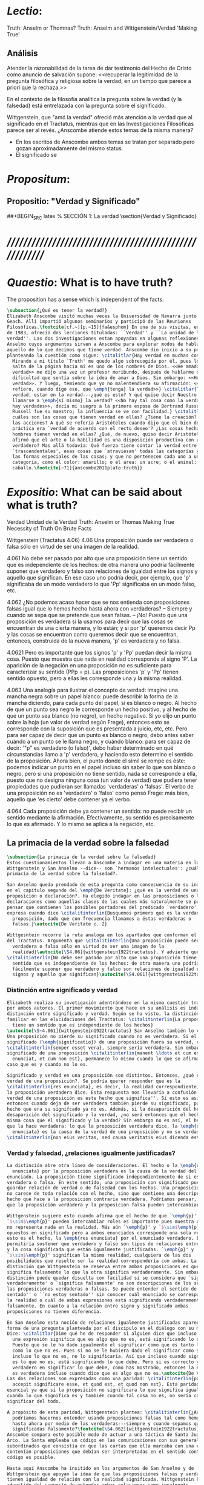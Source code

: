 #+PROPERTY: header-args:latex :tangle ../../tex/ch3/truth.tex
# ------------------------------------------------------------------------------------
# Santa Teresa Benedicta de la Cruz, ruega por nosotros

* /Lectio/:
:DESCRIPTION:
Truth: Anselm or Thomnas?
Truth: Anselm and Wittgenstein/Verdad
'Making True'

:END:
** Análisis
Atender la razonabilidad de la tarea de dar testimonio del Hecho de Cristo como
anuncio de salvación supone:
<<recuperar la legitimidad de la pregunta filosófica y religiosa sobre la
verdad, en un tiempo que parece a priori que la rechaza.>>

En el contexto de la filosofía analítica la pregunta sobre la verdad (y la
falsedad) está entrelazada con la pregunta sobre el significado.

Wittgenstein, que "amó la verdad" ofreció más atención a la verdad que al
significado en el Tractatus, mientras que en las Investigaciones Filosóficas
parece ser al revés. ¿Anscombe atiende estos temas de la misma manera?

- En los escritos de Anscombe ambos temas se tratan por separado pero gozan
  aproximadamente del mismo status.
- El significado se

* /Propositum/:
:DESCRIPTION:

:END:

** Propositio: "Verdad y Significado"
##+BEGIN_SRC latex
  % SECCIÓN 1: La verdad
\section{Verdad y Significado}
#+END_SRC


* /////////////////////////////////////////////////////////
* /Quaestio/: What is to have truth?
:STATEMENT:
The proposition has a sense which is independent of the facts.
:END:
:DISCARDED:

:END:
:DESCRIPTION:

:END:

#+BEGIN_SRC latex
  \subsection{¿Qué es tener la verdad?}
  Elizabeth Anscombe visitó muchas veces la Universidad de Navarra junto con Peter
  Geach. Allí impartió algunos seminarios y participó de las Reuniones
  Filosóficas.\footcite[cf.~][p.~15]{fa&esphom} En una de sus visitas, en octubre
  de 1983, ofreció dos lecciones tituladas: ``Verdad'' y ``La unidad de la
  verdad''. Las dos investigaciones estan apoyadas en algunas reflexiones de San
  Anselmo cuyos argumentos sirven a Anscombe para explorar modos de hablar de
  aquello de lo que decimos que tiene verdad. Anscombe dio inicio a su ponencia
  planteando la cuestión como sigue: \citalitlar{Hay verdad en muchas cosas.
    Mirando a mi título `Truth' me quedo algo sobrecogida por él, pues lo que
    salta de la página hacia mi es uno de los nombres de Dios. <<He amado la
    verdad>> me dijo una vez un profesor moribundo, después de hablarme de la
    dificultad que sentía sobre la idea de amar a Dios. Sin embargo: <<He amado la
    verdad>>. Y luego, temiendo que yo no malentendiera su afirmación: <<No me
    refiero, cuando digo eso, que \emph{tenga} la verdad>>} \citalitlar{Tener la
    verdad, estar en la verdad---¿qué es esto? Y qué quiso decir Nuestro Señor al
    llamarse a \emph{sí mismo} la verdad? <<No hay tal cosa como la verdad, sólo
    hay verdades>>, decía mi suegro a la primera esposa de Bertrand Russell.
    Russell fue su maestro; la influencia se ve con facilidad.} \citalitlar{¿Pero
    cuáles son las cosas que tienen verdad en ellas? ¿Tiene la creación? ¿tienen
    las acciones? A qué se refería Aristóteles cuando dijo que el bien de la razón
    práctica era `verdad de acuerdo con el recto deseo'? ¿Las cosas hechas por los
    hombres tienen verdad en ellas? ¿Qué, de nuevo, quiso decir Aristóteles cuando
    afirmó que el arte o la habilidad es una disposición productiva con un logos
    verdadero? Mas allá todavía: Qué fuerza tiene contar la verdad entre los
    `trascendentales', esas cosas que `atraviesan' todas las categorías y todas
    las formas especiales de las cosas; y que no pertenecen cada uno a una
    categoría, como el color: amarillo; o el area: un acre; o el animal: un
    caballo.\footcite[~71]{anscombe2011plato:truth}}
#+END_SRC

* /Expositio/: What can be said about what is truth?
:STATEMENT:

:END:
:Resources:
Verdad
Unidad de la Verdad
Truth: Anselm or Thomas
Making True
Necessity of Truth
On Brute Facts
:END:
:Matter:
Wittgenstein (Tractatus 4.06)
4.06 Una proposición puede ser verdadera o falsa sólo en virtud de ser una imagen de la
realidad.

4.061 No debe ser pasado por alto que una proposición tiene un sentido que es
independiente de los hechos: de otra manera uno podría fácilmente suponer que verdadero
y falso son relaciones de igualdad entre los signos y aquello que significan. En ese
caso uno podría decir, por ejemplo, que 'p' significaba de un modo verdadero lo que
'Pp' significaba en un modo falso, etc.

4.062 ¿No podemos acaso hacer que se nos entienda con proposiciones falsas igual que lo
hemos hecho hasta ahora con verdaderas? -- Siempre y cuando se sepa que se pretende que
sean falsas. -- ¡No! Puesto que una proposición es verdadera si la usamos para decir
que las cosas se encuentran de una cierta manera, y lo están; y si por 'p' queremos
decir Pp y las cosas se encuentran como queremos decir que se encuentran, entonces,
construida de la nueva manera, 'p' es verdadera y no falsa.

4.0621 Pero es importante que los signos 'p' y 'Pp' puedan decir la misma cosa. Puesto
que muestra que nada en realidad corresponde al signo 'P'. La aparición de la negación
en una proposición no es suficiente para caracterizar su sentido (PPp = p). Las
proposiciones 'p' y 'Pp' tienen sentido opuesto, pero a ellas les corresponde una y la
misma realidad.

4.063 Una analogía para ilustrar el concepto de verdad: imagine una mancha negra sobre
un papel blanco: puede describir la forma de la mancha diciendo, para cada punto del
papel, si es blanco o negro. Al hecho de que un punto sea negro le corresponde un hecho
positivo, y al hecho de que un punto sea blanco (no negro), un hecho negativo. Si yo
elijo un punto sobre la hoja (un valor de verdad según Frege), entonces esto se
corresponde con la suposición que es presentada a juicio, etc, etc. Pero para ser capaz
de decir que un punto es blanco o negro, debo antes saber cuándo a un punto se le llama
negro, y cuándo blanco: para ser capaz de decir: '"p" es verdadero (o falso)', debo
haber determinado en qué circunstancias llamo a 'p' verdadero, y haciendo esto
determino el sentido de la proposición. Ahora bien, el punto donde el símil se rompe es
éste: podemos indicar un punto en el papel incluso sin saber lo que son blanco o negro,
pero si una proposición no tiene sentido, nada se corresponde a ella, puesto que no
designa ninguna cosa (un valor de verdad) que pudiera tener propiedades que pudieran
ser llamadas 'verdaderas' o 'falsas'. El verbo de una proposición no es 'verdadero' o
'falso' como pensó Frege: más bien, aquello que 'es cierto' debe contener ya el verbo.

4.064 Cada proposición debe ya contener un sentido: no puede recibir un sentido
mediante la afirmación. Efectivamente, su sentido es precisamente lo que es afirmado. Y
lo mismo se aplica a la negación, etc.
:END:
** La primacia de la verdad sobre la falsedad
#+BEGIN_SRC latex
  \subsection{La primacia de la verdad sobre la falsedad}
  Estos cuestionamientos llevan a Anscombe a indagar en una materia en la que
  Wittgenstein y San Anselmo --dice-- son `hermanos intelectuales': ¿cuál es la
  primacía de la verdad sobre la falsedad?.

  San Anselmo queda prendado de esta pregunta como consecuencia de su indagación
  en el capítulo segundo del \emph{De Veritate}: ¿qué es la verdad de una
  proposición o declaración?. Ha elegido indagar en las proposiciones o las
  declaraciones como aquellas clases de las cuales más naturalmente se puede
  pensar que contienen los posibles portadores del predicado `verdadero'. Así lo
  expresa cuando dice \citalitinterlin{Busquemos primero qué es la verdad en una
    proposición, dado que con frecuencia llamamos a éstas verdaderas o
    falsas.}\autocite{De Veritate c. 2}

  Wittgesntein recorre la ruta analoga en los apartados que conforman el \S4.06
  del Tractatus. Argumenta que \citalitinterlin{Una proposición puede ser
    verdadera o falsa sólo en virtud de ser una imagen de la
    realidad}\autocite[\S4.06]{wittgenstein1922tractatus}. Y advierte que
  \citalitinterlin{No debe ser pasado por alto que una proposición tiene un
    sentido que es independiente de los hechos: de otra manera uno podría
    fácilmente suponer que verdadero y falso son relaciones de igualdad entre los
    signos y aquello que significan}\autocite[\S4.061]{wittgenstein1922tractatus}.
#+END_SRC
*** Distinción entre significado y verdad
#+BEGIN_SRC latex
  Elizabeth realiza su invetigación adentrándose en la misma cuestión trabajada
  por ambos autores. El primer movimiento que hace en su análisis es indagar en la
  distinción entre significado y verdad. Según se ha visto, la distinción es
  familiar en las elucidaciones del Tractatus: \citalitinterlin{La proposición
    tiene un sentido que es independiente de los hechos}
  \autocite[\S~4.061]{wittgenstein1922tractatus} San Anselmo también lo considera.
  Una proposición no pierde su significado cuando no es verdadera. Si el
  significado (\emph{significatio}) de una proposición fuera su verdad, ésta
  \citalitinterlin{semper esset vera}, siempre sería verdadera. Sin embargo el
  significado de una proposición \citalitinterlin{manent \ldots et cum est quod
    enunciat, et cum non est}, permanece lo mismo cuando lo que se afirma es el
  caso que es y cuando no lo es.

  Significado y verdad en una proposición son distintos. Entonces, ¿qué es la
  verdad de una proposición?. Se podría querer responder que es la
  \citalitinterlin{res enunciata}, es decir, la realidad correspondiente, lo que
  la proposición verdadera dice. Esta respuesta nos llevaría a confusión. ``La
  verdad de una proposición es este hecho que significa''. Si esto es así,
  entonces cuando deja de ser verdadera también pierde su significado, pues el
  hecho que era su signifcado ya no es. Además, si la desaparición del hecho es la
  desaparición del significado y la verdad, ¿no será entonces que el hecho es la
  misma cosa que el significado y la verdad? Sin embargo no es así, el hecho es lo
  que la hace verdadera: lo que la proposición verdadera dice, la \emph{res
    enunciata} es la causa de la verdad de una proposición y no su verdad:
  \citalitinterlin{non eius veritas, sed causa veritatis eius dicenda est}
#+END_SRC
*** Verdad y falsedad, ¿relaciones igualmente justificadas?
#+BEGIN_SRC latex
  La distinción abre otra línea de consideraciones. El hecho o la \emph{res
    enunciata} por la proposición verdadera es la causa de la verdad del
  enunciado. La proposición tiene significado independientemente de si es
  verdadera o falsa. En este sentido, una proposición con significado puede
  guardar relación de verdad o de falsedad con los hechos. Una proposición falsa
  no carece de toda relación con el hecho, sino que contiene una descripción del
  hecho que hace a la proposición contraria verdadera. Podríamos pensar, entonces,
  que la proposición verdadera y la proposición falsa pueden intercambiar roles.

  Wittgenstein sugiere esto cuando afirma que el hecho de que `\emph{p}' y
  `$\sim$\emph{p}' pueden intercambiar roles es importante pues muestra que `no'
  no representa nada en la realidad. Más aún `\emph{p}' y `$\sim$\emph{p}' son
  opuestos en significado pero a ambos enunciados corresponde una sola realidad;
  esto es el hecho, la \emph{res enunciata} por el enunciado verdadero. Esto
  permitiría sostener que verdadero y falso son tipos de relaciones entre el signo
  y la cosa significada que están igualmente justificadas. `\emph{p}' y
  `$\sim$\emph{p}' significan la misma realidad, cualquiera de las dos
  posibilidades que resulte ser la realidad correspondería con ambas. La única
  distinción que Wittgenstein se reserva entre ambas proposiciones es que una
  significa falsamente lo que la otra significa verdaderamente. Sin embargo esta
  distinción puede quedar disuelta con facilidad si se considera que `significa
  verdaderamente' o `significa falsamente' no son descripciones de los sentidos de
  las proposiciones verdaderas o falsas. Se puede entender el sentido de ``estoy
  sentado'' o ``no estoy sentado'' sin conocer cuál enunciado se corresponde con
  la realidad o cuál de ambas expresiones está significando verdaderamente y cuál
  falsamente. En cuanto a la relación entre signo y significado ambas
  proposiciones no tienen diferencia.

  En San Anselmo esta noción de relaciones igualmente justificadas aparece bajo la
  forma de una pregunta planteada por el discípulo en el diálogo con su maestro.
  Dice: \citalitlar{Dime qué he de responder si alguien dice que incluso cuando
    una expresión significa que es algo que no es, está significando lo que debe.
    Puesto que se le ha dado igualmente el significar como que es tanto lo que es
    como lo que no es. Pues si no se le hubiera dado el significar como siendo
    incluso lo que no es, no lo significaría. Así que incluso cuando significa que
    es lo que no es, está significando lo que debe. Pero si es correcto y
    verdadero en significar lo que debe, como has mostrado, entonces la expresión
    es verdadera incluso cuando dice que es algo que no es.\autocite{De Veritate c.2}}
  Las dos relaciones son expresadas como una paridad: \citalitinterlin{pariter
    accepit significare esse, et quod est, et quod non est}. Esta paridad es
  esencial ya que si la proposición no significara lo que significa igualmente
  cuando lo que significa es y también cuando tal cosa no es, no sería capaz de
  significar del todo.

  A propósito de esta paridad, Wittgenstein plantea: \citalitinterlin{¿Acaso no
    podríamos hacernos entender usando proposiciones falsas tal como hemos hecho
    hasta ahora por medio de las verdaderas---siempre y cuando sepamos que están
    significadas falsamente?\footcite[\S4.062]{wittgenstein1922tractatus}}
  Anscombe compara este posible modo de actuar a una táctica de Santa Juana de
  Arco. La Santa empleaba un código en las comunicaciones con sus generales
  subordinados que consistía en que las cartas que ella marcaba con una cruz
  contenían proposiciones que debían ser interpretadas en el sentido contrario. El
  código es posible.

  Hasta aquí Anscombe ha insitido en los argumentos de San Anselmo y de
  Wittgenstein que apoyan la idea de que las proposiciones falsas y verdaderas
  tienen igualdad de relación con la realidad significada. Wittgenstein ha
  advertido del supuesto de entender ambas relaciones como igualmente
  justificadas, sin embargo lo que ha propuesto hasta ahora parece apoyar esta
  idea. La paridad propuesta ha resultado esencial para el significado, el sentido
  o \emph{significatio} del tipo de proposiciones que pueden ser verdaderas o
  falsas. La pregunta ahora es ¿qué, entonces, \emph{es} desigual entre ellas?
  ¿Cuál es la primacia de la verdad?
#+END_SRC
*** ¿Cuál es la primacia de la verdad?
**** La respuesta de Wittgenstein
#+BEGIN_SRC latex
  La respuesta de Wittgenstein a esta pregunta llegará a ser: no se puede
  describir a alguien como comunicándose con proposiciones falsas entendidas como
  significadas falsamente ya que se tornan en proposiciones verdaderas al ser
  afirmadas. Esta es su respuesta a la pregunta ¿podemos darnos a entender con
  proposiciones falsas?: \citalitinterlin{¡No! Pues una proposición es verdadera
    si las cosas son así como estamos usándola para decir que son, y entonces si
    usamos `\emph{p}' para decir que $\sim$\emph{p} y las cosas son como queremos
    decir que son, entonces `\emph{p}' es vedadero en nuestro nuevo modo de
    tomarlo y no falso.\autocite[\S4.062]{wittgenstein1922tractatus}} En la
  táctica antes descrita, Santa Juana de Arco no mentía con su código y, si no
  estaba en error acerca de los hechos, sus oraciones eran verdaderas y no falsas.

  Para Anscombe, esta descripción de la primacía de la verdad no parece explicar
  cómo rechazar que verdadero y falso tengan relaciones igualmente justificadas
  ¿Acaso este tipo de imposibilidad general contiene toda la sustancia de las
  `relaciones no igualmente justificadas'? Se puede aceptar que verdadero y falso
  no son relaciones igualmente justificadas porque lo falso no podría hacerse
  cargo del rol de lo verdadero en las afirmaciones y en el pensamiento. Sin
  embargo, podemos mentir\ldots\, o equivocarnos. La imposibilidad general de
  intercambiar los roles de verdadero y falso propuesta por Wittgenstein no
  considera ni el error ni la mentira. Esta imposibilidad general puede ofrecer una
  cierta primacia de la verdad dentro de la teoría del significado, pero ¿se
  podría apoyar en esto el decir que la proposición verdadera tiene una relación
  mas \emph{justificada} con la realidad que la falsa?
#+END_SRC
**** La respuesta de San Anselmo
#+BEGIN_SRC latex
  En San Anselmo, por su parte, se puede encontrar una propuesta sobre la primacía
  de la verdad dentro de su definición de lo que la verdad es. Su punto de partida
  ha sido la pregunta: ¿\emph{Para qué} es un enunciado? El diálogo se desarrolla
  de este modo: \citalitlar{\emph{Maestro.} ¿Qué te parece que es la verdad en
    el enunciado mismo?\\
    \emph{Discípulo.} No sé más que esto: cuando significa
    ser lo que es, entonces es verdadero y hay verdad en él.\\
    \emph{M.} ¿Para qué se hace una afirmación?\\
    \emph{D.} Para significar que lo que es, es.\\
    \emph{M.} Luego, debe significarlo.\\
    \emph{D.} Es cierto.\\
    \emph{M.} Cuando significa que lo que es, es, significa lo que debe.\\
    \emph{D.} Es manifiesto.\\
    \emph{M.} Y cuando significa lo que debe, significa rectamente.\\
    \emph{D.} Así es.\\
    \emph{M.} Cuando significa rectamente, la significación es recta.\\
    \emph{D.} No hay duda.\\
    \emph{M.} Luego, cuando significa que lo que es, es, la significación es recta.\\
    \emph{D.} Eso se sigue.\\
    \emph{M.} También cuando significa que lo que es,
    es, la significación es verdadera.\\
    \emph{D.} Verdaderamente, cuando significa que
    lo que es, es, es recta y verdadera.\\
    \emph{M.} Para ella es lo mismo ser recta y ser verdadera, es decir significar
    que lo que es, es.\\
    \emph{D.} Es lo mismo, en verdad.\\
    \emph{M.} Por lo tanto, para ella, la verdad no es otra cosa que la rectitud.\\
    \emph{D.} Ahora veo claramente que la verdad es esa rectitud.\\
    \emph{M.} E igual sucede cuando el enunciado significa que lo que no es, no
    es.}

  El discípulo ha visto que la verdad del enunciado no es la \emph{res enunciata}
  por una proposición verdadera, tampoco está en la significación, o en cualquier
  cosa perteneciente a la definición, sino que \citalitinterlin{Nihil aliud scio
    nisi quia cum significat esse qous est, tunc est in ea veritas et est vera}.
  Cuando una afirmación hace aquello para lo que es, la significación
  (\emph{significatio}) está hecha rectamente. Esta rectitud es lo que la verdad
  es. Es aquí que el discípulo presenta la objeción antes expuesta: `Cuando una
  expresión significa que es algo que no es, ¿se puede decir que está significando
  lo que debe?'. La respuesta del maestro será: \citalitinterlin{Veritatem et
    rectitudinem habet, quia facit quod debet}. Una expresión falsa hace lo que
  debe en significar aquello que le ha sido dado significar, hace aquello para lo
  que la expresión es. Sin embargo, teniendo este modo de ser verdadera, no
  solemos llamarla verdadera pues habitualmente decimos que la expresión es
  verdadera y correcta sólo cuando significa que es aquello que es y no cuando
  significa que es aquello que no es, pues tiene mayor deber de hacer aquello para
  lo que se le ha dado significar que para lo que no se le ha dado. Es
  sorprendente que el maestro no rechace la descripción del discípulo, más aún que
  la reitere. La objeción presentada no supone un impedimento para sostener esta
  descripción de la verdad. El maestro retiene su explicación apoyada en que la
  verdad de un enunciado es que hace lo que debe.

  ¿En qué consiste entonces la primacía de la verdad? La proposición verdadera
  hace lo que debe de dos maneras: significa justo aquello que se le ha dado
  significar --independientemente de si es el caso que es o no-- y significa
  aquello para lo que se le ha dado esa significación, esto es, afirmar como que
  es el caso lo que \emph{es} el caso.

  Una observación adicional de Anselmo puede ser relacionada con la pregunta de
  Wittgenstein: `¿Podríamos darnos a entender por medio de proposiciones falsas?'.
  A la proposición no se le da el significar como siendo aquello que no es [o no
  siendo aquello que sí es], excepto porque no se le podía dar significar que algo
  es solamente cuando eso que significa da el caso que es o su no ser sólo cuando
  es el caso que no es. La observación se acerca a la respuesta de Wittgenstein.
  En este sentido, lo falso sólo es posible porque lo verdadero (en este tipo de
  proposiciones) no puede ser la única posibilidad.

  La descripción de la verdad que Anselmo comienza aquí le llevará por medio de
  consideraciones sobre la verdad en el pensamiento, la voluntad, la acción y el
  ser de las cosas a su conocida definición de la verdad como \emph{rectitudo sola
    mente perceptibilis}.

#+END_SRC
**** La aportación adicional de Anscombe
***** balance
 #+BEGIN_SRC latex
   Ambos indican una cierta primacia de la verdad en la materia del significado,
   aunque sus razones son distintas.
  #+END_SRC

***** recurrence to the sophists
where the sophists were right... the false proposition
while it does say something
does not,
being believed
tell its believers
anything

***** Una misma proposición cambia su rectitud cuando es usada

***** verdad: teleologia y uso recto
\citalitlar{Es de notar que aquí tenemos dos cosas: uno, una teleología del tipo de la
proposición que se esté usando, y aquí hay un argumento --una proposición (si es del
tipo que es verdadera o falsa) es para ser verdadera porque la otra posibilidad para
esta es `ancillary'. Lo segundo es para qué la afirmación fue creada para --dígase
el recto uso de la proposición de acuerdo a aquello para lo que esta misma es.}

***** Proposición para anselmo
****** Qué entiende
Entiende por proposición una oración, dicha vocalmente o escrita o hecha mediante
gesticulaciones con las manos como en el lenguaje de señas.
No se refiere a lo que hoy en día llamaríamos una proposición abstracta
****** La misma proposición tiene multiples ocurrencias
Anselmo contrasta con casi todos los logicians modernos en que considera que una misma
proposición puede aparecer en multiples ocasiones. Para los logicians modernos cada vez
es una proposición distinta.

***** El sujeto de la asserción
Anselmo habla separadamente de afirmación y de denegación de o en las proposiciones.
Esto era bastante tradicional, pero de su decir el argumento sirve también para la
denegación' podemos asumir que hubiera aceptado el blanket term `assertion' --la
denegación de una proposición sería la aserción de su negación. `Aserción'
presumiblemente tiene un sujeto personal, así que podemos ver que Anselmo dice
ambas
que la proposición significa las cosas siendo de este modo
y
que la persona usando la proposición también lo hace.

Sin embargo, parece que no nota que la proposicion puede ocurrir como una clausula
subordinada,
una if-clause, por ejemplo, y entonces no hay nada malo con su ser falsa .

Lo podemos corregir, entonces, diciendo que una proposición, verdadera o falsa, realiza
la tarea de significar lo que hace, y la persona que la asserts
también la usa para significar lo que hace, pero hay un deber ulterior, de parte del
que está haciendo la aserción, de significar como siendo el caso solamente lo que es el
caso.

Puede usar la proposición así, porque si esta es la cosa completa que se quiere decir,
esto es propiamente para lo que esta es.
Es posible, por supuesto, que Anselmo sólo llamara algo una proposición si fuera una
completa --es decir una que no es parte de otra.

***** Is enuntiation the same as signification?
This question should elicit from us the last bit, the keystone of the arch representing
the relations of truth, sense and assertion

there is no thing enuntiated by a false proposition

***** Paradoxes and falsehood

* Truth Sense and Assertion (1987)
** Is enunciation the same as signification?

The significance --the sense-- of the proposition is the same wether it is true or
false.

What about `what is enuntiated'? Will it too be the same when the proposition is false
as when it is true?

Is enunciation the same as signification?

This question should elicit from us the last bit, the keystone of the arch representing
the relations of truth, sense and assertion.

** There is no 'thing enuntiated' by a false proposition
There is no `thing enuntiated'  by a false proposition.

A true proposition tells one something if one believes it.

A false proposition believed still tells its believer nothing.

** person may tell falsehood,prop tells something only if it's true

 A /person/ may tell one a falsehood
 but

 just as we say that a proposition as well as a person /says/ such and such,

 so we may also say that a proposition believed /tells/ its believer something

 but only if its true

 for then it reflects the being so of what it is so

 but the analogue of this, for a false proposition, would be that it reflects the being
 so of what is not so.

 And there is no such thing as either

** paradox says nothing,false proposition says something,tells nothing
a paradox, on the other hand does not say anything.

 the false proposition, while it does say something, does not, being believed, tell its
 believers anything

** thinking what is false is thinking something: what is not.
 So: he who thinks what is false thinks what is not; he thinks something which tells him
 nothing; but that doesn't mean he thinks nothing

** thinking what is false is thinking something which tells nothing




* Sensefulness and bivalence
  In Anscombe's writing, the two topics of meaning and truth, insofar as they can be
  separated, seem to enjoy roguhly equal status, although her manner of with each is not
  the same.

  A. Almost always invokes meaning in the course of dealing with a topic not belonging
  as such to philosophy of language. By contrast A. treats truth much more as a topic in
  its own right.

  For A. in indicative sentences sensefulness is associated with bivalence. W. and
  Russell is in the same side of the fence. For them 'having a sense' was one and the
  same thing with being true or false. A. says that W. remained on this side of the
  fence his whole life.(IWT 58, 59) (TEICH192)

 Anscombe no se traga toda la teoría de la imagen de las proposiciones. Pero ella
  ve lo que es probablemente la cosa mas iluminadora de la comparación de
  Wittgenstein de imagenes y proposiciones; es decir, este `Janus-faced aspect' de
  las proposiciones, un aspecto que puede ser expresado de diversos modos--como el
  que `No' no se corresponde con nada en la realidad, o que P y no-P (los
  símbolos) pueden ser sistematicamente inercambiados, cada uno asumiendo la
  función del otro..




* What can hold of thought
  ``It was left to the moderns to deduce what could be from what could hold of thought,
  as we see Hume to have done. This trend is still strong. But the ancients had the
  better approach, arguing only that a thought was impossible because the thing was
  impossible, or as the Tractatus puts i, 'an impossible thought is an impossible
  thought''. (FPW,p .xi) (TEICH 193)

  A. does not swallow the whole of the picture theory of propositions. But she sees what
  is probably the most illuminating thing about W.'s comparison of propositions and
  pictures; namely, this janus-faced aspect of a proposition, an aspect that can be
  expressed in various ways... in her lecture ``la verdad''


* Making True (1982)

** If believe an either-or prop question what makes it true? arise
*** Regarding some historic fact
*** regarding the elements that may have some property

thus

though an either-or prop or a some prop, if true,

must be made true by the truth
of some such other prop,
in general none of these

must be true

if the original proposition is

if the original proposition is true then none of the other propositions must be true

This shows that

*** explanations of truth conditions does not provide analysis in these cases
explanations by means of truth conditions does not provide an analysis
in these cases

by analysis I mean  - something that is at least an equivalent proposition

For an either-or proposition
neither
the conjunction of all of its elements
nor
one of its elements
nor
the conjunction of any subset of its elements up
to the totality of them all

is a proposition equivalent to the either-or proposition

-
though any subset up to the totality will make the either-or proposition true.

And
similarly for 'some' propositions

either p or q or x or z is true

| either | p | or | q | or | z |   |
|        | T |    | F |    | F | T |
|        | T |    | T |    | T | T |

p and q and z

nor

p

nor

p1 and p2 and p3
..etc

is a proposition equivalent to an either-or proposition

'p and q and z' is not equivalent to 'either p or q o z'

some e have p

x != z
x != a
x != b
a != b

(x and z have p) and (a and b have p) is true
no contradiction

what is the sense of the disjunction in an either-or proposition?
what is the sense of the disjunction in a some proposition?

when one asserts a disjunction or a 'some' proposition, the question what does make it
true is not a question about its sense.

At best it may be a question about one has in mind.

a How do you mean? question.

one need not have anything in mind in that way

if a disjunction is true because more than one of its elements is true there is no work
shared between them

there is another way of making true
what makes that the french flag?
formal cause: description of the flag going from the flagpole outwards
efficient cause: historical account of proceedings by which the tricolour was adopted

*there is a way of making true*
that is the fulfilment of a truth condition
that is the formal cause
that is the efficient cause

how assertions of hypocrisy are made true?


p is made true by the fact that p

in a tractatus-like metaphysics of facts this would be possible
we would have reached an elementary proposition made true by an atomic fact

without such metaphysic we are only saying
p is made true by its being the case that p, or by its being true!

that is an empty statement, with only false air of explanation
In the end we'd have to accept as termini

propositions which are true without being made true

if this seems shocking is because of a deep metaphysical prejudice

there is no reason to be
shocked if we take making true in any of the senses that she
has mentioned

a disjunction is made tru by the truth of any of its elements, but they don't have to
be disjunctions

when they aren't disjunctions we've got to the terminus of that sort of making true

there is a formal cause of this being x
namely the arrangement of y
there is a formal cause of y, but
it is unlikely that it too will have a formal cause in its turn


if we take into account these senses of making true:
disjunctions are made true by elements that are not disjunctions

formal causes make true without having formal causes

it is not shocking that:
truths make true without being made true by other truths

there are propositions that are true without being made true

a disjunction is a propostion which is made true by

elements which are not disjunctions

this element is not made true

this element is a proposition which is true without being made true

and so

the termination of truths being made true by other truths

 in truths not made true in any sense
that has been introduced

is not so bad after all


the general principle
that
can't by rebutted by

the general principle is rebutted
if we demand that the particular manner of making true
always be given

for the question that is being asked

when one says what,

if anything

makes a certain proposition true



when one says what makes a certain proposition true

we can demand

that the particular manner of making true be given

for
the question

in what manner of making true

are you asking for what makes this true?

it is not so that

you can call in question any idea of making true
to rebute the general principle that
what is true must be made true by something

it is so that

you can demand that the particular manner of making true always be given for the
question that is being asked when one says what makes a certain proposition true
to rebute the general principle that what is true must be made tru by something

* San Anselmo
Capítulo II
Sobre la verdad de la significación y las dos verdades de la enunciación.

M. Busquemos primero qué es la verdad en la enunciación, dado que con frecuencia
decimos que ella es verdadera o falsa.

D. Busca tú, y todo lo que encuentres yo lo guardaré.

M. ¿Cuándo es verdadera la enunciación?

D. Cuando lo que enuncia --ya sea afirmando ya sea negando-- es así. Digo cuando lo que
 enuncia es así, también cuando [el enunciado] niega ser lo que no es, porque enuncia
 en el modo como la cosa es.

M. ¿ Te parece ahí, entonces, que la cosa enunciada es la verdad de la enunciación?

D. No

M. ¿Por qué?

D. Porque nada es verdadero sino participando en la verdad, y así la verdad de lo
 verdadero está en lo verdadero mismo; la cosa enunciada no está en la enunciación
 verdadera. De ahí que debe denominársela causa de su verdad pero no su verdad. Por lo
 cual me parece que la verdad del enunciado no debe buscarse sino en el enunciado
 mismo.

M. Mira si lo que buscas es el mismo enunciado o su significación o alguna de las cosas
 que integran la definición de la enunciación.

D. Pienso que no.

M. ¿Por qué?

D. Porque si así fuese, siempre sería verdadera, dado que todo lo que pertenece a la
 definición de la enunciación siempre se da en ella, tanto cuando las cosas son como
 ella enuncia como cuando no. De hecho, en tales casos el enunciado es el mismo, la
 significación también y lo demás también.

M. ¿Qué te parece que es la verdad en el enunciado mismo?

D. No sé más que esto: cuando significa ser lo que es, entonces es verdadero y hay
 verdad en él.

M. ¿Para qué se hace una afirmación?

D. Para significar que lo que es, es.

M. Luego, debe significarlo.

D. Es cierto.

M. Cuando significa que lo que es, es, significa lo que debe.

D. Es manifiesto.

M. Y cuando significa lo que debe, significa rectamente.

D. Así es.

M. Cuando significa rectamente, la significación es recta.

D. No hay duda. M. Luego, cuando significa que lo que es, es, la significación es
recta.

D. Eso se sigue.

M. También cuando significa que lo que es, es, la significación es verdadera.

D. Verdaderamente, cuando significa que lo que es, es, es recta y verdadera.

M. Para ella es lo mismo ser recta y ser verdadera, es deci significar que lo que es,
es.

D. Es lo mismo, en verdad.

M. Por lo tanto, para ella, la verdad no es otra cosa que la rectitud.

D. Ahora veo claramente que la verdad es esa rectitud.

M. E igual sucede cuando el enunciado significa que lo que no es, no es.

D. Veo lo que dices. Pero enséñame qué pueda responder a alguien que diga que, también
cuando el enunciado significa también que lo que es, no es, significa lo que debe. En
paridad de condiciones ha recibido el significar, tanto que lo que es, es, cuanto que
lo que no es, es, porque si no hubiese recibido también el significar que lo que no es,
es, no lo significaría. Por lo cual, también cuando significa que lo que no es,
significa lo que debe. Y si significando lo que debe, es recta y verdadera, como
mostraste, el enunciado es verdadero también cuando enuncia que lo que no es, es.

M. No suele decirse verdadera cuando enuncia que lo que no es, es; sin embargo tiene
rectitud y verdad porque hace lo que debe. Pero cuando significa que lo que es, es,
hace doblemente lo que debe, porque significa no solo lo que recibió --el significar
mismo-—, sino también aquello para lo que es hecha. Es según esta rectitud y verdad por
la cual significa que lo que es, es, que usualmente se dice verdadera la enunciación,
no según aquella por la cual significa también que lo que no es, es. Debe más aquello
para lo que recibió la significación que aquello para lo cual no la recibió. Pues no
recibió significar que la cosa es, cuando no es, o que la cosa no es, cuando es, sino
porque no pudo dársele solo significar que la que es, es, o que la que no es, no es.
Una es la rectitud y la verdad de la enunciación por la que significa aquello para
significar lo cual ha sido hecha, y otra, aquella por la cual recibió el significar.
Porque esta última es inmutable para el enunciado; la primera es mudable. A esta
[rectitud y verdad] la tiene siempre; a aquella, no siempre. A esta la tiene
naturalmente, a aquella accidentamente y según el uso. Pues cuando digo «es de día»
para significar que lo que es, es, uso con rectitud la significación del enunciado
porque ha sido hecha con este fin; entonces se dice que significa rectamente. Cuando
mediante el mismo enunciado significo que lo que no es, es, no la uso rectamente porque
no ha sido hecha con este fin; y entonces su significación se dice no recta. Aunque
hay, sin embargo, algunos enunciados en los cuales esas dos rectitudes o verdades
resultan inseparables, como cuando decimos «el hombre es animal» o «el hombre nunca es
piedra». Esa afirmación siempre significa que lo que es, es; esta negación, que lo que
no es, no es; aquella no podemos usarla para decir que lo que es, no es, porque el
hombre siempre es animal, ni esta para significar que lo que no es, es, porque el
hombre jamás es piedra. Comenzamos a inquirir la verdad que tiene el enunciado según
que alguien hace de él uso recto, porque es de conformidad con esta verdad que, en la
acepción más ususal, se juzga verdadero al enunciado. De aquella verdad que el
enunciado no puede no tener, hablaremos más tarde.

D. Vuelve entonces al lugar donde comenzamos, porque has discriminado lo suficiente
entre estas dos verdades del enunciado, siempre que muestres que cuando se miente, ese
enunciado tiene, según dices, verdad.

M. Acerca de la verdad de la significación, por donde comenzamos, sea suficiente por el
momento lo que se ha dicho. La misma razón que hemos descubierto en los enunciados que
se expresan mediante la voz, hemos de considerarla en todos los signos que se emiten en
orden a la significación de que algo es o no es, tales como la escritura o las
indicaciones que se hacen con los dedos.

D. Pasa a las otras cosas.

** Anscombe
* Truth (1983)
** truth in a proposition, as we often call that true or false
*** What is the primary bearer of truth?
 People ask now whait is the primary bearer of truth, and they concentrate on a narrow
 range of possible answers: judgements, beliefs, premises, conclusions, reports,
 testimony, statements or assertions, propositions.
*** Now as in 11th century many would stop at propositions
 Indeed, now as in the eleventh
 century a great many would stop at statements or porpositions and consider only those.
 In the theory of meaning, these classes are obviously the ones most naturally thought
 of as containing the bearers of the predicate `true'.
*** What is it for a proposition to be true?
 And so I may say with St. Anselm: `Let us first look for what truth is in a
 proposition, since we rather often call that true or false.
*** Is the truth of a proposition it's corresponding reality (fact)?
 Is it the res enunciata?

** What is the primacy of truth over falsehood?

A. raises the question having to do with the primacy of truth over falsehood. What is
the inequality of truth and falsehood? Anselm solution to this is to ascribe a purpose
to the assertion, that of saying what is tha case. What is to use a proposition to say
what is the case? Could we adopt the rule of using propositional signs to say what is
not the case? Can we not make ourselves understood with false propositions just as we
have done up till now with true ones? So long as it is known that they are false. No!
For a proposition is true if we use it to say things stand in a certain way, and they
do; and if by 'p' we mean not-p and things stand as we mean that they do, then,
construed in the new way, 'p' is true and not false.(TRACTATUS 4.062)

A. asks: Does the general impossibility [of exchanging the roles of true and false]
contain the whole substance of the ``not equally justified relations''? A. takes W. to
have said that truth and falsehood do not bear equally justified relations to the
things depicted.

How does truth and not falsehood bear a 'justified relation' to the thing signified?
Teichmann thinks the answer can be found in A.'s explanation of practical necessity.
It has two strands: an account of the nature of stopping/forcing modals; an account of
the aristotelian necessity of our going in for the practice within which those modals
have force.

Still Teichmann believes this answer wouldn't satisfy A., the justified relation that
truth has to the thing signified is not just one of practical necessity, for lying is
an offence to truth itself. God as truth is Anselm's notion of summa veritas. A. isn't
opposed to the idea of there being mysteries. Trascendental unity of truth is stressed
by this idea. (cfr. TEICH 198)

* Unity of truth

Something can be true without existing

if truth, rightness, vary according to what kind of thing is true or right, then their
existence depends on the existence of those subjects of them

contrast truth(rightness) vs properties so inherent in ther subjects that they wouldn't
exist without their subjects

truth(rightness) exists without bearers


* Truth is:

-a property (rectitudo) which something can have without existing propositions don't
have to exist to be true

-if we want to say that truth is something that varies according to its bearers
that there are different kinds of truth we first have to attack anselm's first argument
if truth, rightness, vary according to what kind of thing is true or right, then their
existence depends on the existence of those subjects of them

-truth(rightness) exists without bearers
-primary in assertion over falsehood because a true proposition tells something when it
is believed, but falsehood tells nothing
-made in propostions by true propositions that aren't made true





* /Solutio/:
:STATEMENT:

:END:

* /In Testimonium/:
:STATEMENT:

:END:


* [Local Variables]
# Local Variables:
# mode: org
# mode: auto-fill
# word-wrap:t
# truncate-lines: t
# org-hide-emphasis-markers: t
# End:
